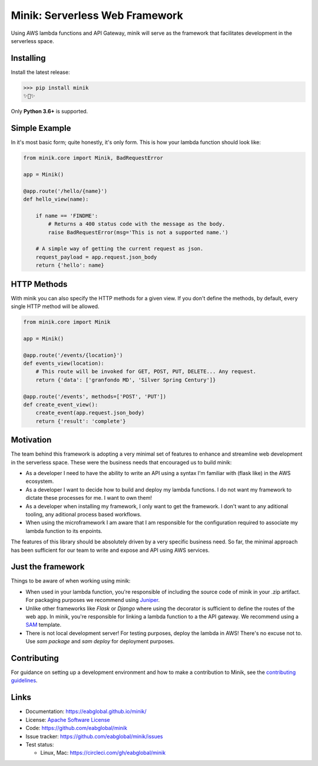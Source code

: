 Minik: Serverless Web Framework
===============================

.. image:: assets/minik.png

Using AWS lambda functions and API Gateway, minik will serve as the framework
that facilitates development in the serverless space.

Installing
**********

Install the latest release:

>>> pip install minik
✨🍰✨

Only **Python 3.6+** is supported.

Simple Example
**************

In it's most basic form; quite honestly, it's only form. This is how your lambda
function should look like:

.. code-block:: python

    from minik.core import Minik, BadRequestError

    app = Minik()

    @app.route('/hello/{name}')
    def hello_view(name):

        if name == 'FINDME':
            # Returns a 400 status code with the message as the body.
            raise BadRequestError(msg='This is not a supported name.')

        # A simple way of getting the current request as json.
        request_payload = app.request.json_body
        return {'hello': name}

HTTP Methods
************

With minik you can also specify the HTTP methods for a given view. If you don't
define the methods, by default, every single HTTP method will be allowed.

.. code-block:: python

    from minik.core import Minik

    app = Minik()

    @app.route('/events/{location}')
    def events_view(location):
        # This route will be invoked for GET, POST, PUT, DELETE... Any request.
        return {'data': ['granfondo MD', 'Silver Spring Century']}

    @app.route('/events', methods=['POST', 'PUT'])
    def create_event_view():
        create_event(app.request.json_body)
        return {'result': 'complete'}


Motivation
**********

The team behind this framework is adopting a very minimal set of features to enhance
and streamline web development in the serverless space. These were the business
needs that encouraged us to build minik:

- As a developer I need to have the ability to write an API using a syntax I'm
  familiar with (flask like) in the AWS ecosystem.
- As a developer I want to decide how to build and deploy my lambda functions. I do
  not want my framework to dictate these processes for me. I want to own them!
- As a developer when installing my framework, I only want to get the framework.
  I don't want to any aditional tooling, any aditional process based workflows.
- When using the microframework I am aware that I am responsible for the configuration
  required to associate my lambda function to its enpoints.


The features of this library should be absolutely driven by a very specific
business need. So far, the minimal approach has been sufficient for our team to
write and expose and API using AWS services.


Just the framework
******************

Things to be aware of when working using minik:

- When used in your lambda function, you're responsible of including the source
  code of minik in your .zip artifact. For packaging purposes we recommend using
  `Juniper`_.
- Unlike other frameworks like `Flask` or `Django` where using the decorator is
  sufficient to define the routes of the web app. In minik, you're responsible for
  linking a lambda function to a the API gateway. We recommend using a `SAM`_ template.
- There is not local development server! For testing purposes, deploy the lambda
  in AWS! There's no excuse not to. Use `sam package` and `sam deploy` for deployment
  purposes.

.. _Juniper: https://github.com/eabglobal/juniper
.. _SAM: https://aws.amazon.com/serverless/sam/

Contributing
************

For guidance on setting up a development environment and how to make a
contribution to Minik, see the `contributing guidelines`_.

.. _contributing guidelines: https://github.com/eabglobal/minik/blob/master/CONTRIBUTING.rst


Links
*****

* Documentation: https://eabglobal.github.io/minik/
* License: `Apache Software License`_

* Code: https://github.com/eabglobal/minik
* Issue tracker: https://github.com/eabglobal/minik/issues
* Test status:

  * Linux, Mac: https://circleci.com/gh/eabglobal/minik

.. _Apache Software License: https://github.com/eabglobal/minik/blob/master/LICENSE
